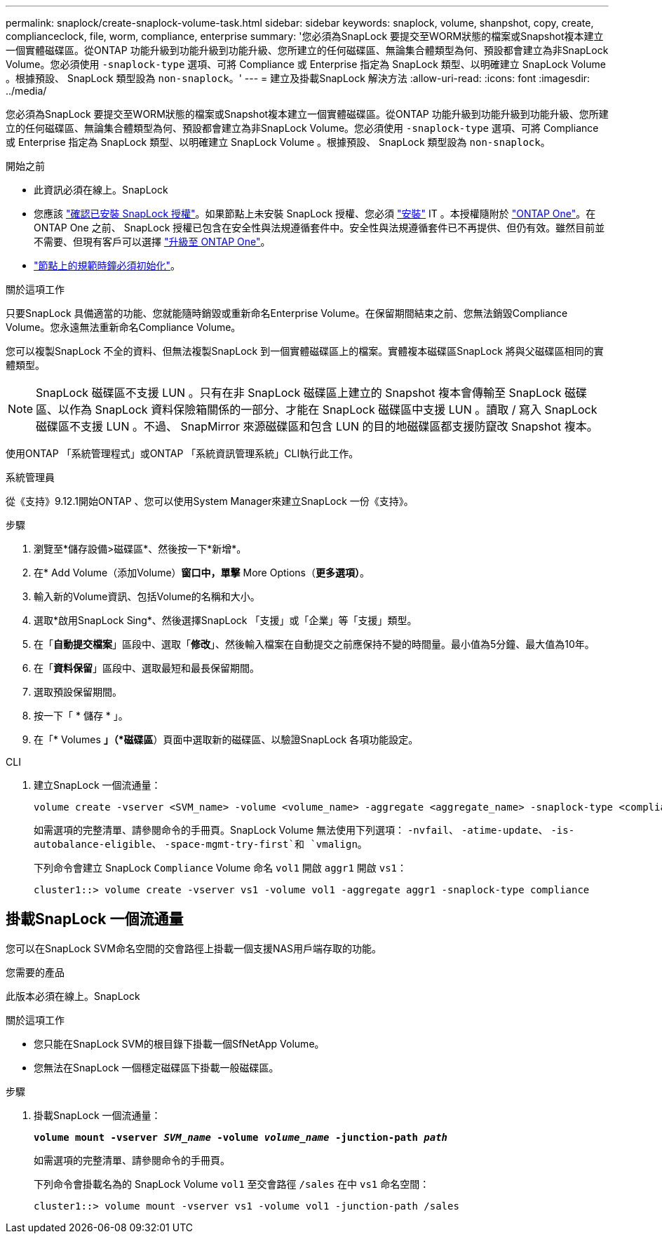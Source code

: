 ---
permalink: snaplock/create-snaplock-volume-task.html 
sidebar: sidebar 
keywords: snaplock, volume, shanpshot, copy, create, complianceclock, file, worm, compliance, enterprise 
summary: '您必須為SnapLock 要提交至WORM狀態的檔案或Snapshot複本建立一個實體磁碟區。從ONTAP 功能升級到功能升級到功能升級、您所建立的任何磁碟區、無論集合體類型為何、預設都會建立為非SnapLock Volume。您必須使用 `-snaplock-type` 選項、可將 Compliance 或 Enterprise 指定為 SnapLock 類型、以明確建立 SnapLock Volume 。根據預設、 SnapLock 類型設為 `non-snaplock`。' 
---
= 建立及掛載SnapLock 解決方法
:allow-uri-read: 
:icons: font
:imagesdir: ../media/


[role="lead"]
您必須為SnapLock 要提交至WORM狀態的檔案或Snapshot複本建立一個實體磁碟區。從ONTAP 功能升級到功能升級到功能升級、您所建立的任何磁碟區、無論集合體類型為何、預設都會建立為非SnapLock Volume。您必須使用 `-snaplock-type` 選項、可將 Compliance 或 Enterprise 指定為 SnapLock 類型、以明確建立 SnapLock Volume 。根據預設、 SnapLock 類型設為 `non-snaplock`。

.開始之前
* 此資訊必須在線上。SnapLock
* 您應該 https://docs.netapp.com/us-en/ontap/system-admin/manage-license-task.html["確認已安裝 SnapLock 授權"]。如果節點上未安裝 SnapLock 授權、您必須 https://docs.netapp.com/us-en/ontap/system-admin/install-license-task.html["安裝"] IT 。本授權隨附於 https://docs.netapp.com/us-en/ontap/system-admin/manage-licenses-concept.html["ONTAP One"]。在 ONTAP One 之前、 SnapLock 授權已包含在安全性與法規遵循套件中。安全性與法規遵循套件已不再提供、但仍有效。雖然目前並不需要、但現有客戶可以選擇 https://docs.netapp.com/us-en/ontap/system-admin/download-nlf-task.html["升級至 ONTAP One"]。
* link:https://docs.netapp.com/us-en/ontap/snaplock/initialize-complianceclock-task.html["節點上的規範時鐘必須初始化"]。


.關於這項工作
只要SnapLock 具備適當的功能、您就能隨時銷毀或重新命名Enterprise Volume。在保留期間結束之前、您無法銷毀Compliance Volume。您永遠無法重新命名Compliance Volume。

您可以複製SnapLock 不全的資料、但無法複製SnapLock 到一個實體磁碟區上的檔案。實體複本磁碟區SnapLock 將與父磁碟區相同的實體類型。

[NOTE]
====
SnapLock 磁碟區不支援 LUN 。只有在非 SnapLock 磁碟區上建立的 Snapshot 複本會傳輸至 SnapLock 磁碟區、以作為 SnapLock 資料保險箱關係的一部分、才能在 SnapLock 磁碟區中支援 LUN 。讀取 / 寫入 SnapLock 磁碟區不支援 LUN 。不過、 SnapMirror 來源磁碟區和包含 LUN 的目的地磁碟區都支援防竄改 Snapshot 複本。

====
使用ONTAP 「系統管理程式」或ONTAP 「系統資訊管理系統」CLI執行此工作。

[role="tabbed-block"]
====
.系統管理員
--
從《支持》9.12.1開始ONTAP 、您可以使用System Manager來建立SnapLock 一份《支持》。

.步驟
. 瀏覽至*儲存設備>磁碟區*、然後按一下*新增*。
. 在* Add Volume（添加Volume）*窗口中，單擊* More Options（*更多選項）*。
. 輸入新的Volume資訊、包括Volume的名稱和大小。
. 選取*啟用SnapLock Sing*、然後選擇SnapLock 「支援」或「企業」等「支援」類型。
. 在「*自動提交檔案*」區段中、選取「*修改*」、然後輸入檔案在自動提交之前應保持不變的時間量。最小值為5分鐘、最大值為10年。
. 在「*資料保留*」區段中、選取最短和最長保留期間。
. 選取預設保留期間。
. 按一下「 * 儲存 * 」。
. 在「* Volumes *」（*磁碟區*）頁面中選取新的磁碟區、以驗證SnapLock 各項功能設定。


--
.CLI
--
. 建立SnapLock 一個流通量：
+
[source, cli]
----
volume create -vserver <SVM_name> -volume <volume_name> -aggregate <aggregate_name> -snaplock-type <compliance|enterprise>
----
+
如需選項的完整清單、請參閱命令的手冊頁。SnapLock Volume 無法使用下列選項： `-nvfail`、 `-atime-update`、 `-is-autobalance-eligible`、 `-space-mgmt-try-first`和 `vmalign`。

+
下列命令會建立 SnapLock `Compliance` Volume 命名 `vol1` 開啟 `aggr1` 開啟 `vs1`：

+
[listing]
----
cluster1::> volume create -vserver vs1 -volume vol1 -aggregate aggr1 -snaplock-type compliance
----


--
====


== 掛載SnapLock 一個流通量

您可以在SnapLock SVM命名空間的交會路徑上掛載一個支援NAS用戶端存取的功能。

.您需要的產品
此版本必須在線上。SnapLock

.關於這項工作
* 您只能在SnapLock SVM的根目錄下掛載一個SfNetApp Volume。
* 您無法在SnapLock 一個穩定磁碟區下掛載一般磁碟區。


.步驟
. 掛載SnapLock 一個流通量：
+
`*volume mount -vserver _SVM_name_ -volume _volume_name_ -junction-path _path_*`

+
如需選項的完整清單、請參閱命令的手冊頁。

+
下列命令會掛載名為的 SnapLock Volume `vol1` 至交會路徑 `/sales` 在中 `vs1` 命名空間：

+
[listing]
----
cluster1::> volume mount -vserver vs1 -volume vol1 -junction-path /sales
----

